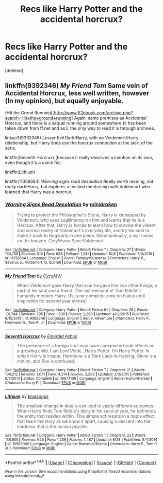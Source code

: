 #+TITLE: Recs like Harry Potter and the accidental horcrux?

* Recs like Harry Potter and the accidental horcrux?
:PROPERTIES:
:Score: 10
:DateUnix: 1480082934.0
:DateShort: 2016-Nov-25
:FlairText: Request
:END:
[deleted]


** linkffn(9392346) /My Friend Tom/ Same vein of Accidental Horcrux, less well written, however (In my opinion), but equally enjoyable.

(Hit the Grond Running)[[[http://www.ff2ebook.com/archive.php?search=Hit+the+ground+running]]] Again, same premises as Accidental Horcrux, and there is a sequel running around somewhere (it has been taken down from ff.net and ao3, the only way to read it is through archives.

linkao3(9392346) /Lesser Evil/ Dark!Harry, with no Voldemort/Harry relationship, but Harry does use the horcrux connection at the start of the serie.

linkffn(Seventh Horcrux) (because it really deserves a mention on its own, even though it's a carck fic)

linkffn(Lithium)

linkffn(11358664) /Warning signs read desolation/ Really worth reading, not really dark!Harry, but explores a twisted mentorship with Voldemort who learned that Harry was a horcrux.
:PROPERTIES:
:Author: Murderous_squirrel
:Score: 7
:DateUnix: 1480085027.0
:DateShort: 2016-Nov-25
:END:

*** [[http://www.fanfiction.net/s/11358664/1/][*/Warning Signs Read Desolation/*]] by [[https://www.fanfiction.net/u/2847283/minidraken][/minidraken/]]

#+begin_quote
  Trying to protect the Philosopher's Stone, Harry is kidnapped by Voldemort, who uses Legilimency on him and learns that he is a Horcrux. After that, Harry is forced to learn how to survive the violent and surreal reality of Voldemort's everyday life, and try his best to make it back to Hogwarts in one piece. Simultaneously, a war looms on the horizon. Grey!Harry Sane!Voldemort
#+end_quote

^{/Site/: [[http://www.fanfiction.net/][fanfiction.net]] *|* /Category/: Harry Potter *|* /Rated/: Fiction T *|* /Chapters/: 27 *|* /Words/: 163,735 *|* /Reviews/: 516 *|* /Favs/: 888 *|* /Follows/: 1,241 *|* /Updated/: 10/8 *|* /Published/: 7/4/2015 *|* /id/: 11358664 *|* /Language/: English *|* /Genre/: Fantasy/Suspense *|* /Characters/: Harry P., Severus S., Voldemort, Q. Quirrell *|* /Download/: [[http://www.ff2ebook.com/old/ffn-bot/index.php?id=11358664&source=ff&filetype=epub][EPUB]] or [[http://www.ff2ebook.com/old/ffn-bot/index.php?id=11358664&source=ff&filetype=mobi][MOBI]]}

--------------

[[http://www.fanfiction.net/s/9392346/1/][*/My Friend Tom/*]] by [[https://www.fanfiction.net/u/4454760/CycoMW][/CycoMW/]]

#+begin_quote
  When Voldemort gave Harry that scar he gave him two other things; a part of his soul and a friend. The last remnant of Tom Riddle's humanity mentors Harry. (1st year complete, now on hiatus until inspiration for second year strikes)
#+end_quote

^{/Site/: [[http://www.fanfiction.net/][fanfiction.net]] *|* /Category/: Harry Potter *|* /Rated/: Fiction K+ *|* /Chapters/: 28 *|* /Words/: 101,744 *|* /Reviews/: 795 *|* /Favs/: 1,639 *|* /Follows/: 2,298 *|* /Updated/: 4/12/2015 *|* /Published/: 6/15/2013 *|* /id/: 9392346 *|* /Language/: English *|* /Genre/: Adventure *|* /Characters/: Harry P., Hermione G., Tom R. Jr. *|* /Download/: [[http://www.ff2ebook.com/old/ffn-bot/index.php?id=9392346&source=ff&filetype=epub][EPUB]] or [[http://www.ff2ebook.com/old/ffn-bot/index.php?id=9392346&source=ff&filetype=mobi][MOBI]]}

--------------

[[http://www.fanfiction.net/s/10677106/1/][*/Seventh Horcrux/*]] by [[https://www.fanfiction.net/u/4112736/Emerald-Ashes][/Emerald Ashes/]]

#+begin_quote
  The presence of a foreign soul may have unexpected side effects on a growing child. I am Lord Volde...Harry Potter. I'm Harry Potter. In which Harry is insane, Hermione is a Dark Lady-in-training, Ginny is a minion, and Ron is confused.
#+end_quote

^{/Site/: [[http://www.fanfiction.net/][fanfiction.net]] *|* /Category/: Harry Potter *|* /Rated/: Fiction T *|* /Chapters/: 21 *|* /Words/: 104,212 *|* /Reviews/: 1,071 *|* /Favs/: 4,214 *|* /Follows/: 2,292 *|* /Updated/: 2/3/2015 *|* /Published/: 9/7/2014 *|* /Status/: Complete *|* /id/: 10677106 *|* /Language/: English *|* /Genre/: Humor/Parody *|* /Characters/: Harry P. *|* /Download/: [[http://www.ff2ebook.com/old/ffn-bot/index.php?id=10677106&source=ff&filetype=epub][EPUB]] or [[http://www.ff2ebook.com/old/ffn-bot/index.php?id=10677106&source=ff&filetype=mobi][MOBI]]}

--------------

[[http://www.fanfiction.net/s/10593006/1/][*/Lithium/*]] by [[https://www.fanfiction.net/u/4674387/bluesongs][/bluesongs/]]

#+begin_quote
  The smallest change in details can lead to vastly different outcomes. When Harry finds Tom Riddle's diary in his second year, he befriends the entity that resides within. This simple act results in a ripple effect that tears the story as we know it apart, causing a descent into the madness that is the human psyche.
#+end_quote

^{/Site/: [[http://www.fanfiction.net/][fanfiction.net]] *|* /Category/: Harry Potter *|* /Rated/: Fiction T *|* /Chapters/: 23 *|* /Words/: 138,955 *|* /Reviews/: 626 *|* /Favs/: 1,236 *|* /Follows/: 1,487 *|* /Updated/: 6/23 *|* /Published/: 8/4/2014 *|* /id/: 10593006 *|* /Language/: English *|* /Genre/: Romance/Drama *|* /Characters/: Harry P., Tom R. Jr. *|* /Download/: [[http://www.ff2ebook.com/old/ffn-bot/index.php?id=10593006&source=ff&filetype=epub][EPUB]] or [[http://www.ff2ebook.com/old/ffn-bot/index.php?id=10593006&source=ff&filetype=mobi][MOBI]]}

--------------

*FanfictionBot*^{1.4.0} *|* [[[https://github.com/tusing/reddit-ffn-bot/wiki/Usage][Usage]]] | [[[https://github.com/tusing/reddit-ffn-bot/wiki/Changelog][Changelog]]] | [[[https://github.com/tusing/reddit-ffn-bot/issues/][Issues]]] | [[[https://github.com/tusing/reddit-ffn-bot/][GitHub]]] | [[[https://www.reddit.com/message/compose?to=tusing][Contact]]]

^{/New in this version: Slim recommendations using/ ffnbot!slim! /Thread recommendations using/ linksub(thread_id)!}
:PROPERTIES:
:Author: FanfictionBot
:Score: 1
:DateUnix: 1480085096.0
:DateShort: 2016-Nov-25
:END:
